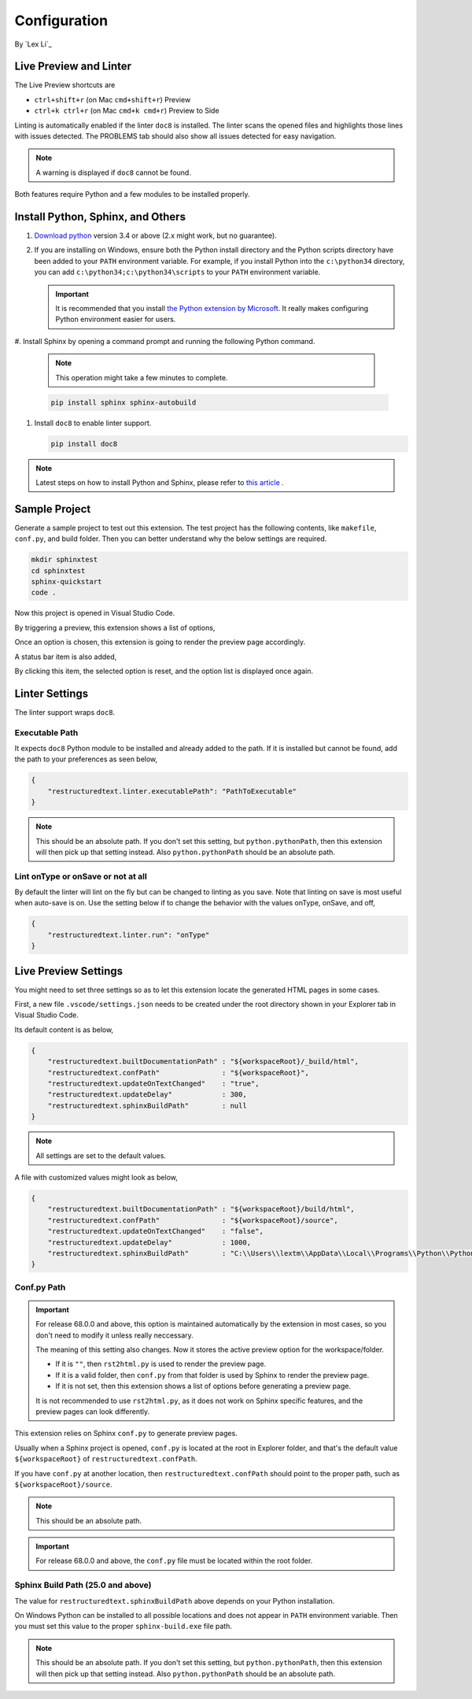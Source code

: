Configuration
=============

By `Lex Li`_

Live Preview and Linter
-----------------------

The Live Preview shortcuts are

* ``ctrl+shift+r`` (on Mac ``cmd+shift+r``)               Preview
* ``ctrl+k ctrl+r`` (on Mac ``cmd+k cmd+r``)              Preview to Side

Linting is automatically enabled if the linter ``doc8`` is installed. The
linter scans the opened files and highlights those lines with issues
detected. The PROBLEMS tab should also show all issues detected for easy
navigation.

.. note:: A warning is displayed if ``doc8`` cannot be found.

Both features require Python and a few modules to be installed properly.

Install Python, Sphinx, and Others
----------------------------------
#. `Download python <https://www.python.org/downloads/>`_ version 3.4 or above
   (2.x might work, but no guarantee).

#. If you are installing on Windows, ensure both the Python install directory
   and the Python scripts directory have been added to your ``PATH``
   environment variable. For example, if you install Python into the
   ``c:\python34`` directory, you can add ``c:\python34;c:\python34\scripts``
   to your ``PATH`` environment variable.

   .. important:: It is recommended that you install `the Python extension by
      Microsoft
      <https://marketplace.visualstudio.com/items?itemName=ms-python.python>`_.
      It really makes configuring Python environment easier for users.

#. Install Sphinx by opening a command prompt and running the following Python
command.

   .. note:: This operation might take a few minutes to complete.

   .. code-block:: text

      pip install sphinx sphinx-autobuild

#. Install ``doc8`` to enable linter support.

   .. code-block:: text

      pip install doc8

.. note:: Latest steps on how to install Python and Sphinx, please refer to
   `this article
   <https://docs.readthedocs.io/en/latest/getting_started.html#in-rst>`_ .

Sample Project
--------------

Generate a sample project to test out this extension. The test project has the
following contents, like ``makefile``, ``conf.py``, and build folder. Then you
can better understand why the below settings are required.

.. code-block:: text

    mkdir sphinxtest
    cd sphinxtest
    sphinx-quickstart
    code .

Now this project is opened in Visual Studio Code.

By triggering a preview, this extension shows a list of options,

.. image:: _static/selection.png

Once an option is chosen, this extension is going to render the preview page
accordingly.

A status bar item is also added,

.. image:: _static/reset.png

By clicking this item, the selected option is reset, and the option list is
displayed once again.

Linter Settings
---------------
The linter support wraps ``doc8``.

Executable Path
:::::::::::::::
It expects ``doc8`` Python module to be installed and already added to the
path. If it is installed but cannot be found, add the path to your
preferences as seen below,

.. code-block:: json

    {
        "restructuredtext.linter.executablePath": "PathToExecutable"
    }

.. note:: This should be an absolute path.
   If you don't set this setting, but ``python.pythonPath``, then this extension
   will then pick up that setting instead. Also ``python.pythonPath`` should be
   an absolute path.

Lint onType or onSave or not at all
:::::::::::::::::::::::::::::::::::
By default the linter will lint on the fly but can be changed to linting as
you save. Note that linting on save is most useful when auto-save is on. Use
the setting below if to change the behavior with the values onType, onSave,
and off,

.. code-block:: json

    {
        "restructuredtext.linter.run": "onType"
    }

Live Preview Settings
---------------------
You might need to set three settings so as to let this extension locate the
generated HTML pages in some cases.

First, a new file ``.vscode/settings.json`` needs to be created under the root
directory shown in your Explorer tab in Visual Studio Code.

Its default content is as below,

.. code-block:: json

    {
        "restructuredtext.builtDocumentationPath" : "${workspaceRoot}/_build/html",
        "restructuredtext.confPath"               : "${workspaceRoot}",
        "restructuredtext.updateOnTextChanged"    : "true",
        "restructuredtext.updateDelay"            : 300,
        "restructuredtext.sphinxBuildPath"        : null
    }

.. note:: All settings are set to the default values.

A file with customized values might look as below,

.. code-block:: json

    {
        "restructuredtext.builtDocumentationPath" : "${workspaceRoot}/build/html",
        "restructuredtext.confPath"               : "${workspaceRoot}/source",
        "restructuredtext.updateOnTextChanged"    : "false",
        "restructuredtext.updateDelay"            : 1000,
        "restructuredtext.sphinxBuildPath"        : "C:\\Users\\lextm\\AppData\\Local\\Programs\\Python\\Python36\\Scripts\\sphinx-build.exe"
    }

Conf.py Path
::::::::::::
.. important:: For release 68.0.0 and above, this option is maintained
   automatically by the extension in most cases, so you don't need to modify it
   unless really neccessary.

   The meaning of this setting also changes. Now it stores the active preview
   option for the workspace/folder.

   * If it is ``""``, then ``rst2html.py`` is used to render the preview page.
   * If it is a valid folder, then ``conf.py`` from that folder is used by
     Sphinx to render the preview page.
   * If it is not set, then this extension shows a list of options before
     generating a preview page.

   It is not recommended to use ``rst2html.py``, as it does not work on Sphinx
   specific features, and the preview pages can look differently.

This extension relies on Sphinx ``conf.py`` to generate preview pages.

Usually when a Sphinx project is opened, ``conf.py`` is located at the root in
Explorer folder, and that's the default value ``${workspaceRoot}`` of
``restructuredtext.confPath``.

If you have ``conf.py`` at another location, then ``restructuredtext.confPath``
should point to the proper path, such as
``${workspaceRoot}/source``.

.. note:: This should be an absolute path.

.. important:: For release 68.0.0 and above, the ``conf.py`` file must be
   located within the root folder.

Sphinx Build Path (25.0 and above)
::::::::::::::::::::::::::::::::::
The value for ``restructuredtext.sphinxBuildPath`` above depends on your Python
installation.

On Windows Python can be installed to all possible locations and does not
appear in ``PATH`` environment variable. Then you must set this value to the
proper ``sphinx-build.exe`` file path.

.. note:: This should be an absolute path.
   If you don't set this setting, but ``python.pythonPath``, then this extension
   will then pick up that setting instead. Also ``python.pythonPath`` should be
   an absolute path.
